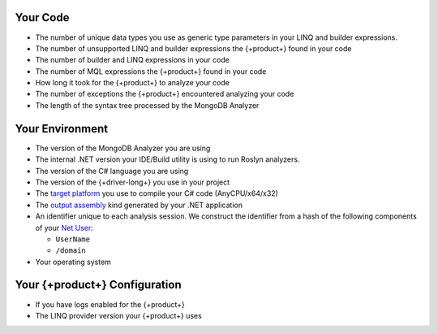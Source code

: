 
.. 
   This list describes all telemetry data collected
   by the {+product+}. Field names are not included
   as they are not exposed through the public API.

Your Code
~~~~~~~~~

- The number of unique data types you use as generic type parameters in your
  LINQ and builder expressions.

- The number of unsupported LINQ and builder expressions the {+product+} found in your code

- The number of builder and LINQ expressions in your code

- The number of MQL expressions the {+product+} found in your code

- How long it took for the {+product+} to analyze your code

- The number of exceptions the {+product+} encountered analyzing your code

- The length of the syntax tree processed by the MongoDB Analyzer

Your Environment
~~~~~~~~~~~~~~~~

- The version of the MongoDB Analyzer you are using

- The internal .NET version your IDE/Build utility is using to run Roslyn analyzers.

- The version of the C# language you are using

- The version of the {+driver-long+} you use in your project

- The 
  `target platform <https://docs.microsoft.com/en-us/visualstudio/ide/understanding-build-platforms?view=vs-2022>`__
  you use to compile your C# code (AnyCPU/x64/x32)

-  The 
   `output assembly <https://docs.microsoft.com/en-us/dotnet/csharp/language-reference/compiler-options/output#targettype>`__
   kind generated by your .NET application

- An identifier unique to each analysis session. We construct the identifier from a
  hash of the following components of your
  `Net User <https://docs.microsoft.com/en-us/previous-versions/windows/it-pro/windows-server-2012-r2-and-2012/cc771865(v=ws.11)>`__:
  
  - ``UserName``
  - ``/domain``

- Your operating system

Your {+product+} Configuration
~~~~~~~~~~~~~~~~~~~~~~~~~~~~~~~~~~~

- If you have logs enabled for the {+product+}

- The LINQ provider version your {+product+} uses

